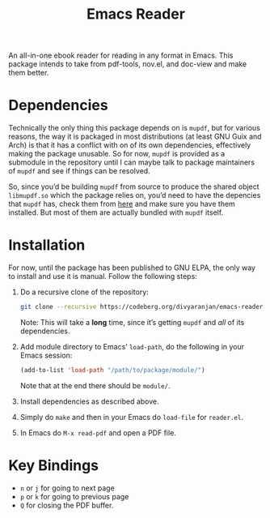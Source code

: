 #+TITLE: Emacs Reader
An all-in-one ebook reader for reading in any format in Emacs. This package intends to take from pdf-tools, nov.el, and doc-view and make them better.

* Dependencies
Technically the only thing this package depends on is =mupdf=, but for various reasons, the way it is packaged in most distributions (at least GNU Guix and Arch) is that it has a conflict with on of its own dependencies, effectively making the package unusable. So for now, =mupdf= is provided as a submodule in the repository until I can maybe talk to package maintainers of =mupdf= and see if things can be resolved.

So, since you’d be building =mupdf= from source to produce the shared object =libmupdf.so= which the package relies on, you’d need to have the depencies that =mupdf= has, check them from [[https://mupdf.readthedocs.io/en/1.25.0/quick-start-guide.html#get-the-mupdf-source-code][here]] and make sure you have them installed. But most of them are actually bundled with =mupdf= itself.

* Installation
For now, until the package has been published to GNU ELPA, the only way to install and use it is manual. Follow the following steps:

1. Do a recursive clone of the repository:
   #+begin_src sh
git clone --recursive https://codeberg.org/divyaranjan/emacs-reader.git
   #+end_src
   Note: This will take a *long* time, since it’s getting =mupdf= and /all/ of its dependencies.

2. Add module directory to Emacs’ =load-path=, do the following in your Emacs session:
   #+begin_src emacs-lisp
  (add-to-list 'load-path "/path/to/package/module/")
   #+end_src
   Note that at the end there should be =module/=.

3. Install dependencies as described above.

4. Simply do =make= and then in your Emacs do =load-file= for =reader.el=.

5. In Emacs do =M-x read-pdf= and open a PDF file.

* Key Bindings
- =n= or =j= for going to next page
- =p= or =k= for going to previous page
- =Q= for closing the PDF buffer.
